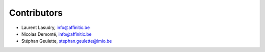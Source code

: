 Contributors
============

- Laurent Lasudry, info@affinitic.be
- Nicolas Demonté, info@affinitic.be
- Stéphan Geulette, stephan.geulette@imio.be
